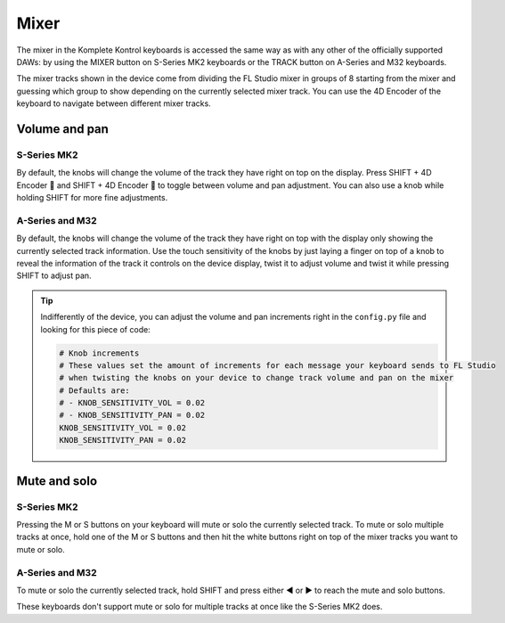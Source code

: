 =====
Mixer
=====

The mixer in the Komplete Kontrol keyboards is accessed the same way as with any other of the officially supported DAWs:
by using the MIXER button on S-Series MK2 keyboards or the TRACK button on A-Series and M32 keyboards.

The mixer tracks shown in the device come from dividing the FL Studio mixer in groups of 8 starting from the mixer and
guessing which group to show depending on the currently selected mixer track. You can use the 4D Encoder of the keyboard
to navigate between different mixer tracks.

Volume and pan
==============

S-Series MK2
------------

By default, the knobs will change the volume of the track they have right on top on the display. Press SHIFT + 4D Encoder 🔼
and SHIFT + 4D Encoder 🔽 to toggle between volume and pan adjustment. You can also use a knob while holding SHIFT for more
fine adjustments.

A-Series and M32
----------------

By default, the knobs will change the volume of the track they have right on top with the display only showing the currently selected
track information. Use the touch sensitivity of the knobs by just laying a finger on top of a knob to reveal the information of the
track it controls on the device display, twist it to adjust volume and twist it while pressing SHIFT to adjust pan.

.. tip::
    Indifferently of the device, you can adjust the volume and pan increments right in the ``config.py`` file and
    looking for this piece of code:

    .. code-block:: python

        # Knob increments
        # These values set the amount of increments for each message your keyboard sends to FL Studio
        # when twisting the knobs on your device to change track volume and pan on the mixer
        # Defaults are:
        # - KNOB_SENSITIVITY_VOL = 0.02
        # - KNOB_SENSITIVITY_PAN = 0.02
        KNOB_SENSITIVITY_VOL = 0.02
        KNOB_SENSITIVITY_PAN = 0.02

Mute and solo
=============

S-Series MK2
------------

Pressing the M or S buttons on your keyboard will mute or solo the currently selected track. To mute or solo multiple tracks at once,
hold one of the M or S buttons and then hit the white buttons right on top of the mixer tracks you want to mute or solo.

A-Series and M32
----------------

To mute or solo the currently selected track, hold SHIFT and press either ◀ or ▶ to reach the mute and solo buttons.

These keyboards don't support mute or solo for multiple tracks at once like the S-Series MK2 does.
